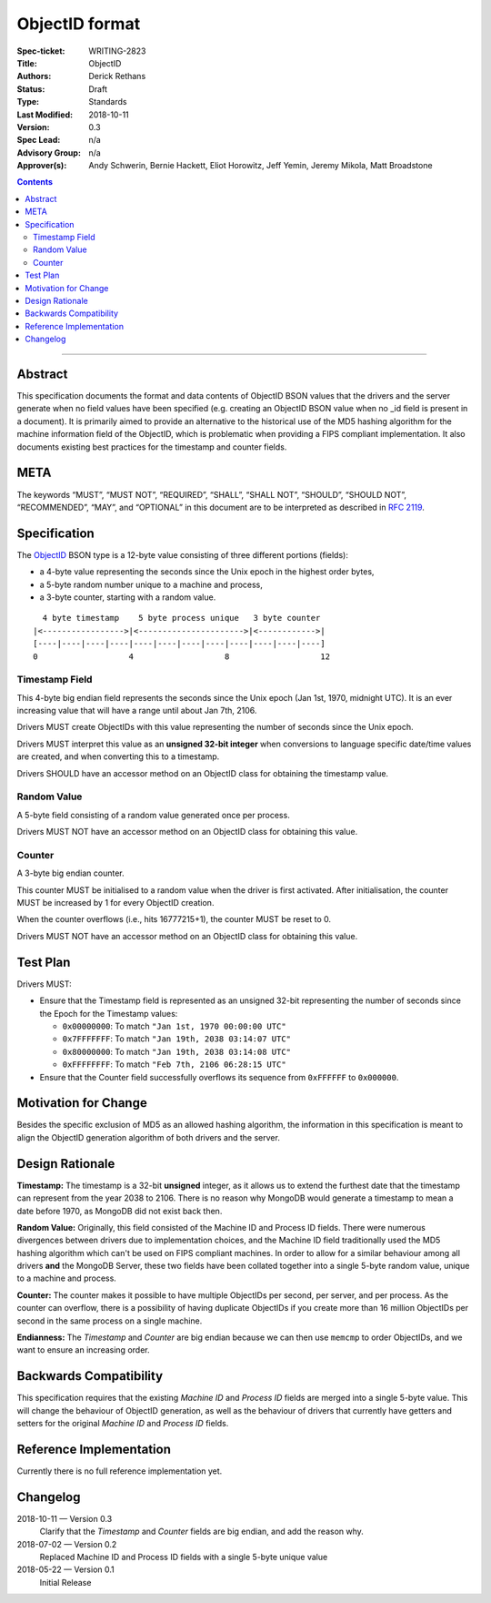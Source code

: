 ﻿.. role:: javascript(code)
  :language: javascript

===============
ObjectID format
===============

:Spec-ticket: WRITING-2823
:Title: ObjectID
:Authors: Derick Rethans
:Status: Draft
:Type: Standards
:Last Modified: 2018-10-11
:Version: 0.3
:Spec Lead: n/a
:Advisory Group: n/a
:Approver(s): Andy Schwerin, Bernie Hackett, Eliot Horowitz, Jeff Yemin, Jeremy Mikola, Matt Broadstone


.. contents::

--------

Abstract
========

This specification documents the format and data contents of ObjectID BSON
values that the drivers and the server generate when no field values have been
specified (e.g. creating an ObjectID BSON value when no _id field is present
in a document). It is primarily aimed to provide an alternative to the
historical use of the MD5 hashing algorithm for the machine information field
of the ObjectID, which is problematic when providing a FIPS compliant
implementation. It also documents existing best practices for the timestamp
and counter fields.

META
====

The keywords “MUST”, “MUST NOT”, “REQUIRED”, “SHALL”, “SHALL NOT”, “SHOULD”,
“SHOULD NOT”, “RECOMMENDED”, “MAY”, and “OPTIONAL” in this document are to be
interpreted as described in `RFC 2119 <https://www.ietf.org/rfc/rfc2119.txt>`_.

Specification
=============

The ObjectID_ BSON type is a 12-byte value consisting of three different
portions (fields):

- a 4-byte value representing the seconds since the Unix epoch in the highest
  order bytes,
- a 5-byte random number unique to a machine and process,
- a 3-byte counter, starting with a random value.

::

      4 byte timestamp    5 byte process unique   3 byte counter
    |<----------------->|<---------------------->|<------------>|
    [----|----|----|----|----|----|----|----|----|----|----|----]
    0                   4                   8                   12

.. _ObjectID: https://docs.mongodb.com/manual/reference/method/ObjectId/

Timestamp Field
---------------

This 4-byte big endian field represents the seconds since the Unix epoch (Jan
1st, 1970, midnight UTC). It is an ever increasing value that will have a
range until about Jan 7th, 2106.

Drivers MUST create ObjectIDs with this value representing the number of
seconds since the Unix epoch.

Drivers MUST interpret this value as an **unsigned 32-bit integer** when
conversions to language specific date/time values are created, and when
converting this to a timestamp.

Drivers SHOULD have an accessor method on an ObjectID class for obtaining the
timestamp value.

Random Value
------------

A 5-byte field consisting of a random value generated once per process.

Drivers MUST NOT have an accessor method on an ObjectID class for obtaining
this value.

Counter
-------

A 3-byte big endian counter.

This counter MUST be initialised to a random value when the driver is first
activated. After initialisation, the counter MUST be increased by 1 for every
ObjectID creation.

When the counter overflows (i.e., hits 16777215+1), the counter MUST be reset
to 0.

Drivers MUST NOT have an accessor method on an ObjectID class for obtaining
this value.

Test Plan
=========

Drivers MUST:

- Ensure that the Timestamp field is represented as an unsigned 32-bit
  representing the number of seconds since the Epoch for the Timestamp values:

  - ``0x00000000``: To match ``"Jan 1st, 1970 00:00:00 UTC"``
  - ``0x7FFFFFFF``: To match ``"Jan 19th, 2038 03:14:07 UTC"``
  - ``0x80000000``: To match ``"Jan 19th, 2038 03:14:08 UTC"``
  - ``0xFFFFFFFF``: To match ``"Feb 7th, 2106 06:28:15 UTC"``

- Ensure that the Counter field successfully overflows its sequence from
  ``0xFFFFFF`` to ``0x000000``.

Motivation for Change
=====================

Besides the specific exclusion of MD5 as an allowed hashing algorithm, the
information in this specification is meant to align the ObjectID generation
algorithm of both drivers and the server.

Design Rationale
================

**Timestamp:** The timestamp is a 32-bit **unsigned** integer, as it allows us
to extend the furthest date that the timestamp can represent from the year 2038
to 2106. There is no reason why MongoDB would generate a timestamp to mean a
date before 1970, as MongoDB did not exist back then.

**Random Value:** Originally, this field consisted of the Machine ID and
Process ID fields. There were numerous divergences between drivers due to
implementation choices, and the Machine ID field traditionally used the MD5
hashing algorithm which can't be used on FIPS compliant machines. In order to
allow for a similar behaviour among all drivers **and** the MongoDB Server,
these two fields have been collated together into a single 5-byte random value,
unique to a machine and process.

**Counter:** The counter makes it possible to have multiple ObjectIDs per
second, per server, and per process. As the counter can overflow, there is a
possibility of having duplicate ObjectIDs if you create more than 16 million
ObjectIDs per second in the same process on a single machine.

**Endianness:** The *Timestamp* and *Counter* are big endian because we can
then use ``memcmp`` to order ObjectIDs, and we want to ensure an increasing order.


Backwards Compatibility
=======================

This specification requires that the existing *Machine ID* and *Process ID*
fields are merged into a single 5-byte value. This will change the behaviour of
ObjectID generation, as well as the behaviour of drivers that currently have
getters and setters for the original *Machine ID* and *Process ID* fields.

Reference Implementation
========================

Currently there is no full reference implementation yet.

Changelog
=========

2018-10-11 — Version 0.3
	Clarify that the *Timestamp* and *Counter* fields are big endian, and add
	the reason why.

2018-07-02 — Version 0.2
	Replaced Machine ID and Process ID fields with a single 5-byte unique value

2018-05-22 — Version 0.1
	Initial Release
